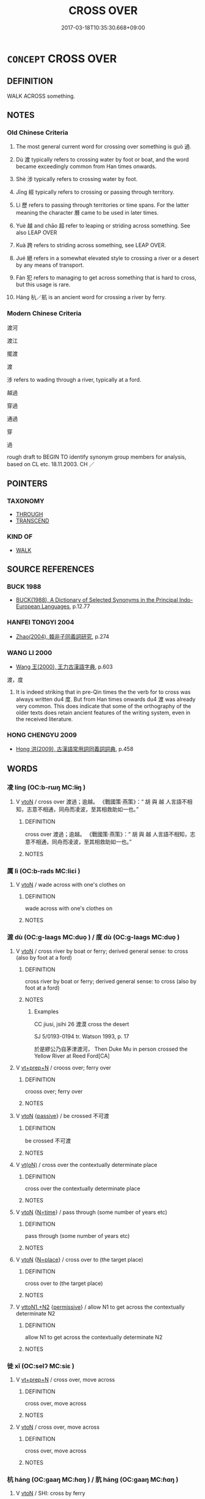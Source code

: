 # -*- mode: mandoku-tls-view -*-
#+TITLE: CROSS OVER
#+DATE: 2017-03-18T10:35:30.668+09:00        
#+STARTUP: content
* =CONCEPT= CROSS OVER
:PROPERTIES:
:CUSTOM_ID: uuid-52fef5a2-c3f8-4daa-a102-05698fff0a91
:SYNONYM+:  TRAVEL ACROSS
:SYNONYM+:  TRAVERSE
:SYNONYM+:  RANGE OVER
:SYNONYM+:  NEGOTIATE
:SYNONYM+:  NAVIGATE
:TR_ZH: 度過
:TR_OCH: 過
:END:
** DEFINITION

WALK ACROSS something.

** NOTES

*** Old Chinese Criteria
1. The most general current word for crossing over something is guò 過.

2. Dù 渡 typically refers to crossing water by foot or boat, and the word became exceedingly common from Han times onwards.

3. Shè 涉 typically refers to crossing water by foot.

4. Jīng 經 typically refers to crossing or passing through territory.

5. Lì 歷 refers to passing through territories or time spans. For the latter meaning the character 曆 came to be used in later times.

6. Yuè 越 and chāo 超 refer to leaping or striding across something. See also LEAP OVER

7. Kuà 跨 refers to striding across something, see LEAP OVER.

8. Jué 絕 refers in a somewhat elevated style to crossing a river or a desert by any means of transport.

9. Fàn 犯 refers to managing to get across something that is hard to cross, but this usage is rare.

10. Háng 杭／航 is an ancient word for crossing a river by ferry.

*** Modern Chinese Criteria
渡河

渡江

擺渡

渡

涉 refers to wading through a river, typically at a ford.

越過

穿過

通過

穿

過

rough draft to BEGIN TO identify synonym group members for analysis, based on CL etc. 18.11.2003. CH ／

** POINTERS
*** TAXONOMY
 - [[tls:concept:THROUGH][THROUGH]]
 - [[tls:concept:TRANSCEND][TRANSCEND]]

*** KIND OF
 - [[tls:concept:WALK][WALK]]

** SOURCE REFERENCES
*** BUCK 1988
 - [[cite:BUCK-1988][BUCK(1988), A Dictionary of Selected Synonyms in the Principal Indo-European Languages]], p.12.77

*** HANFEI TONGYI 2004
 - [[cite:HANFEI-TONGYI-2004][Zhao(2004), 韓非子同義詞研究]], p.274

*** WANG LI 2000
 - [[cite:WANG-LI-2000][Wang 王(2000), 王力古漢語字典]], p.603


渡，度

1. It is indeed striking that in pre-Qin times the the verb for to cross was always written du4 度.  But from Han times onwards du4 渡 was already very common.  This does indicate that some of the orthography of the older texts does retain ancient features of the writing system, even in the received literature.

*** HONG CHENGYU 2009
 - [[cite:HONG-CHENGYU-2009][Hong 洪(2009), 古漢語常用詞同義詞詞典]], p.458

** WORDS
   :PROPERTIES:
   :VISIBILITY: children
   :END:
*** 凌 líng (OC:b-rɯŋ MC:lɨŋ )
:PROPERTIES:
:CUSTOM_ID: uuid-b55a2047-24e7-41aa-8ec2-8f46b9d78d1e
:Char+: 凌(15,8/10) 
:GY_IDS+: uuid-8e57dd7f-77ae-4207-a978-c4f3c3aa3305
:PY+: líng     
:OC+: b-rɯŋ     
:MC+: lɨŋ     
:END: 
**** V [[tls:syn-func::#uuid-fbfb2371-2537-4a99-a876-41b15ec2463c][vtoN]] / cross over 渡過；逾越。 《戰國策·燕策》：“ 胡 與 越 人言語不相知，志意不相通，同舟而凌波，至其相救助如一也。”
:PROPERTIES:
:CUSTOM_ID: uuid-af8c8201-b8c3-4e2f-b382-9a809052994b
:END:
****** DEFINITION

cross over 渡過；逾越。 《戰國策·燕策》：“ 胡 與 越 人言語不相知，志意不相通，同舟而凌波，至其相救助如一也。”

****** NOTES

*** 厲 lì (OC:b-rads MC:liɛi )
:PROPERTIES:
:CUSTOM_ID: uuid-c3edfadf-d254-40a1-baca-dd92aaefd8c2
:Char+: 厲(27,13/15) 
:GY_IDS+: uuid-0f38d0bc-76d5-43d4-ac0e-3bb004f85980
:PY+: lì     
:OC+: b-rads     
:MC+: liɛi     
:END: 
**** V [[tls:syn-func::#uuid-fbfb2371-2537-4a99-a876-41b15ec2463c][vtoN]] / wade across with one's clothes on
:PROPERTIES:
:CUSTOM_ID: uuid-0f18bad8-dfdf-47bf-8eaa-5b910f295919
:WARRING-STATES-CURRENCY: 3
:END:
****** DEFINITION

wade across with one's clothes on

****** NOTES

*** 渡 dù (OC:ɡ-laaɡs MC:duo̝ ) / 度 dù (OC:ɡ-laaɡs MC:duo̝ )
:PROPERTIES:
:CUSTOM_ID: uuid-c724aafb-5c9d-4843-90bd-5e3b2d23ea26
:Char+: 渡(85,9/12) 
:Char+: 度(53,6/9) 
:GY_IDS+: uuid-a7cb9d2b-6ef9-4ca9-ab4a-204c51ebda47
:PY+: dù     
:OC+: ɡ-laaɡs     
:MC+: duo̝     
:GY_IDS+: uuid-747e8532-e8bd-4f01-b43e-ad5025ef888a
:PY+: dù     
:OC+: ɡ-laaɡs     
:MC+: duo̝     
:END: 
**** V [[tls:syn-func::#uuid-fbfb2371-2537-4a99-a876-41b15ec2463c][vtoN]] / cross river by boat or ferry; derived general sense: to cross (also by foot at a ford)
:PROPERTIES:
:CUSTOM_ID: uuid-69b0d06a-9e18-423a-95f4-7930cf59a926
:WARRING-STATES-CURRENCY: 5
:END:
****** DEFINITION

cross river by boat or ferry; derived general sense: to cross (also by foot at a ford)

****** NOTES

******* Examples
CC jiusi, jsihi 26 渡漠 cross the desert

SJ 5/0193-0194 tr. Watson 1993, p. 17

 於是繆公乃自茅津渡河， Then Duke Mu in person crossed the Yellow River at Reed Ford[CA]

**** V [[tls:syn-func::#uuid-739c24ae-d585-4fff-9ac2-2547b1050f16][vt+prep+N]] / crooss over; ferry over
:PROPERTIES:
:CUSTOM_ID: uuid-090c49e8-d138-485d-860b-35dc57093852
:END:
****** DEFINITION

crooss over; ferry over

****** NOTES

**** V [[tls:syn-func::#uuid-fbfb2371-2537-4a99-a876-41b15ec2463c][vtoN]] {[[tls:sem-feat::#uuid-988c2bcf-3cdd-4b9e-b8a4-615fe3f7f81e][passive]]} / be crossed 不可渡
:PROPERTIES:
:CUSTOM_ID: uuid-e12b1815-c3cc-441c-81ec-91280bdbbd6d
:WARRING-STATES-CURRENCY: 3
:END:
****** DEFINITION

be crossed 不可渡

****** NOTES

**** V [[tls:syn-func::#uuid-e64a7a95-b54b-4c94-9d6d-f55dbf079701][vt(oN)]] / cross over the contextually determinate place
:PROPERTIES:
:CUSTOM_ID: uuid-a6092937-4501-4ede-8252-73b54e6f9e11
:WARRING-STATES-CURRENCY: 3
:END:
****** DEFINITION

cross over the contextually determinate place

****** NOTES

**** V [[tls:syn-func::#uuid-fbfb2371-2537-4a99-a876-41b15ec2463c][vtoN]] {[[tls:sem-feat::#uuid-3b631838-1e4e-40ed-b2e1-18ad0167d26e][N=time]]} / pass through (some number of years etc)
:PROPERTIES:
:CUSTOM_ID: uuid-6aead840-ac06-4f16-835b-f6fae7ce16d2
:END:
****** DEFINITION

pass through (some number of years etc)

****** NOTES

**** V [[tls:syn-func::#uuid-fbfb2371-2537-4a99-a876-41b15ec2463c][vtoN]] {[[tls:sem-feat::#uuid-83f3fdd7-af64-4c8f-b156-bb6a0e761030][N=place]]} / cross over to (the target place)
:PROPERTIES:
:CUSTOM_ID: uuid-c5326733-ca39-4635-8ea1-b59720c169e7
:END:
****** DEFINITION

cross over to (the target place)

****** NOTES

**** V [[tls:syn-func::#uuid-a2c810ab-05c4-4ed2-86eb-c954618d8429][vttoN1.+N2]] {[[tls:sem-feat::#uuid-3e27712a-ab03-4462-8a9e-9f9310f299f0][permissive]]} / allow N1 to get across the contextually determinate N2
:PROPERTIES:
:CUSTOM_ID: uuid-5269fed0-b3ec-414e-8fa7-acab52204e4b
:END:
****** DEFINITION

allow N1 to get across the contextually determinate N2

****** NOTES

*** 徙 xǐ (OC:selʔ MC:siɛ )
:PROPERTIES:
:CUSTOM_ID: uuid-11ca7e22-d5ca-4ea5-aa90-b9c328858620
:Char+: 徙(60,8/11) 
:GY_IDS+: uuid-59f0d1ee-d681-4464-afc9-902eeb1a01ce
:PY+: xǐ     
:OC+: selʔ     
:MC+: siɛ     
:END: 
**** V [[tls:syn-func::#uuid-739c24ae-d585-4fff-9ac2-2547b1050f16][vt+prep+N]] / cross over, move across
:PROPERTIES:
:CUSTOM_ID: uuid-c81262ef-dfce-45e3-8867-e74ccc8ce8d7
:WARRING-STATES-CURRENCY: 3
:END:
****** DEFINITION

cross over, move across

****** NOTES

**** V [[tls:syn-func::#uuid-fbfb2371-2537-4a99-a876-41b15ec2463c][vtoN]] / cross over, move across
:PROPERTIES:
:CUSTOM_ID: uuid-c0a76c65-4583-43bd-b0f9-742f26739140
:END:
****** DEFINITION

cross over, move across

****** NOTES

*** 杭 háng (OC:ɡaaŋ MC:ɦɑŋ ) / 肮 háng (OC:ɡaaŋ MC:ɦɑŋ )
:PROPERTIES:
:CUSTOM_ID: uuid-e6deec27-d386-40d1-9148-cfbe7a5031bb
:Char+: 杭(75,4/8) 
:Char+: 肮(130,4/8) 
:GY_IDS+: uuid-e7737477-58a8-45b2-b9ba-1b057c80c09b
:PY+: háng     
:OC+: ɡaaŋ     
:MC+: ɦɑŋ     
:GY_IDS+: uuid-87a32b11-a7d3-4667-b765-03e80ef09e67
:PY+: háng     
:OC+: ɡaaŋ     
:MC+: ɦɑŋ     
:END: 
**** V [[tls:syn-func::#uuid-fbfb2371-2537-4a99-a876-41b15ec2463c][vtoN]] / SHI: cross by ferry
:PROPERTIES:
:CUSTOM_ID: uuid-a8174565-ddf4-4ee4-adae-95b13fed88db
:WARRING-STATES-CURRENCY: 2
:END:
****** DEFINITION

SHI: cross by ferry

****** NOTES

******* Examples
SHI 061.1

 誰謂河廣？ 1. Who says that the River is broad?

 一葦杭之。 On one reed I can (boat =) cross it.[CA]

*** 橫 héng (OC:ɡʷraaŋ MC:ɦɣaŋ )
:PROPERTIES:
:CUSTOM_ID: uuid-d7e10fcb-a87f-4249-b539-2689157022e6
:Char+: 橫(75,12/16) 
:GY_IDS+: uuid-0ed69864-16c3-4039-a24c-980d1d370a16
:PY+: héng     
:OC+: ɡʷraaŋ     
:MC+: ɦɣaŋ     
:END: 
**** V [[tls:syn-func::#uuid-2a0ded86-3b04-4488-bb7a-3efccfa35844][vadV]] / going straight across
:PROPERTIES:
:CUSTOM_ID: uuid-1530c732-1cf0-4e09-9077-e7faa75d662f
:END:
****** DEFINITION

going straight across

****** NOTES

**** V [[tls:syn-func::#uuid-fbfb2371-2537-4a99-a876-41b15ec2463c][vtoN]] / cross horizontally
:PROPERTIES:
:CUSTOM_ID: uuid-f1e138a3-c4a1-40d9-bd48-d2b608f63fd5
:WARRING-STATES-CURRENCY: 2
:END:
****** DEFINITION

cross horizontally

****** NOTES

**** V [[tls:syn-func::#uuid-fbfb2371-2537-4a99-a876-41b15ec2463c][vtoN]] {[[tls:sem-feat::#uuid-2a66fc1c-6671-47d2-bd04-cfd6ccae64b8][stative]]} / lie horizontally across
:PROPERTIES:
:CUSTOM_ID: uuid-e90461e5-19a9-4ef5-ad7d-ac2c9e1903ee
:END:
****** DEFINITION

lie horizontally across

****** NOTES

*** 歷 lì (OC:reeɡ MC:lek )
:PROPERTIES:
:CUSTOM_ID: uuid-6bb36886-2141-4e77-8861-e642d6aa55a8
:Char+: 歷(77,12/16) 
:GY_IDS+: uuid-1be715ca-e56f-4540-acdc-49262813777a
:PY+: lì     
:OC+: reeɡ     
:MC+: lek     
:END: 
**** V [[tls:syn-func::#uuid-739c24ae-d585-4fff-9ac2-2547b1050f16][vt+prep+N]] / to pass through
:PROPERTIES:
:CUSTOM_ID: uuid-a37024df-45cb-4e06-9daf-d05da7bc1943
:WARRING-STATES-CURRENCY: 3
:END:
****** DEFINITION

to pass through

****** NOTES

**** V [[tls:syn-func::#uuid-fbfb2371-2537-4a99-a876-41b15ec2463c][vtoN]] / to pass through
:PROPERTIES:
:CUSTOM_ID: uuid-1db537a8-a32e-4216-9c59-7d5d49d06475
:END:
****** DEFINITION

to pass through

****** NOTES

******* Examples
CC JIUTAN 09:03; SBBY 535; Huang 284; Fu 246; tr. Hawkes 300;

 歷祝融於朱冥。 Passed by Zhu4 Ro2ng in the Scarlet Sea.[CA]

**** V [[tls:syn-func::#uuid-fbfb2371-2537-4a99-a876-41b15ec2463c][vtoN]] {[[tls:sem-feat::#uuid-2e48851c-928e-40f0-ae0d-2bf3eafeaa17][figurative]]} / pass through (stages, ranks)
:PROPERTIES:
:CUSTOM_ID: uuid-2df9b674-f0c5-41f7-9104-7140901f20c5
:END:
****** DEFINITION

pass through (stages, ranks)

****** NOTES

*** 津 jīn (OC:tsin MC:tsin )
:PROPERTIES:
:CUSTOM_ID: uuid-a8e94a35-8ae0-4919-87aa-59bbbcc925df
:Char+: 津(85,6/9) 
:GY_IDS+: uuid-e6f3a46b-c6fb-48af-86bf-261cb86d3fb0
:PY+: jīn     
:OC+: tsin     
:MC+: tsin     
:END: 
**** N [[tls:syn-func::#uuid-516d3836-3a0b-4fbc-b996-071cc48ba53d][nadN]] / ferry- (man)
:PROPERTIES:
:CUSTOM_ID: uuid-47cc9826-fd5e-40a3-82d2-2e42798cad7b
:WARRING-STATES-CURRENCY: 2
:END:
****** DEFINITION

ferry- (man)

****** NOTES

******* Examples
SJ 107/2839#1 父世觀津人。

**** V [[tls:syn-func::#uuid-fbfb2371-2537-4a99-a876-41b15ec2463c][vtoN]] / cross in a ford or shallow place in the river; cross by ferry
:PROPERTIES:
:CUSTOM_ID: uuid-b7c2a8fb-c66d-4d9a-b3d4-358ad2fc30cc
:END:
****** DEFINITION

cross in a ford or shallow place in the river; cross by ferry

****** NOTES

******* Nuance
This is the old and dignified word.

******* Examples
ZUO Zhao 24.9 and ZZ 19.681 津人 ferryman

*** 涉 shè (OC:djeb MC:dʑiɛp )
:PROPERTIES:
:CUSTOM_ID: uuid-4ce45840-c77c-4c4b-9fb5-3a4a7461ff61
:Char+: 涉(85,7/10) 
:GY_IDS+: uuid-eb23e513-a832-4846-a91b-f216f7e521a3
:PY+: shè     
:OC+: djeb     
:MC+: dʑiɛp     
:END: 
**** V [[tls:syn-func::#uuid-e64a7a95-b54b-4c94-9d6d-f55dbf079701][vt(oN)]] / wade across the contextually determinate object
:PROPERTIES:
:CUSTOM_ID: uuid-60f5a042-436e-4a2a-be1c-a9a992ab5dc1
:END:
****** DEFINITION

wade across the contextually determinate object

****** NOTES

**** V [[tls:syn-func::#uuid-fbfb2371-2537-4a99-a876-41b15ec2463c][vtoN]] / wade across
:PROPERTIES:
:CUSTOM_ID: uuid-76d59034-7e85-4f88-9533-7802a5088e79
:END:
****** DEFINITION

wade across

****** NOTES

**** V [[tls:syn-func::#uuid-fbfb2371-2537-4a99-a876-41b15ec2463c][vtoN]] {[[tls:sem-feat::#uuid-2e48851c-928e-40f0-ae0d-2bf3eafeaa17][figurative]]} / pass across; pass through
:PROPERTIES:
:CUSTOM_ID: uuid-7b0562da-f003-4a47-bdba-19124d70fa9d
:END:
****** DEFINITION

pass across; pass through

****** NOTES

**** V [[tls:syn-func::#uuid-fbfb2371-2537-4a99-a876-41b15ec2463c][vtoN]] {[[tls:sem-feat::#uuid-988c2bcf-3cdd-4b9e-b8a4-615fe3f7f81e][passive]]} / be crossed
:PROPERTIES:
:CUSTOM_ID: uuid-686db02e-3e40-4f74-909a-afdd6df06acc
:END:
****** DEFINITION

be crossed

****** NOTES

*** 濟 jì (OC:tsiils MC:tsei )
:PROPERTIES:
:CUSTOM_ID: uuid-4b07f4be-572d-4e53-9b45-0c32b6bd1c44
:Char+: 濟(85,14/17) 
:GY_IDS+: uuid-4862eaca-2cd8-4e26-9b6f-e96f2c799d88
:PY+: jì     
:OC+: tsiils     
:MC+: tsei     
:END: 
**** V [[tls:syn-func::#uuid-e64a7a95-b54b-4c94-9d6d-f55dbf079701][vt(oN)]] / cross over a contextually determinate place; cut across
:PROPERTIES:
:CUSTOM_ID: uuid-09bba03e-cc50-4016-8516-f723ba13e724
:WARRING-STATES-CURRENCY: 3
:END:
****** DEFINITION

cross over a contextually determinate place; cut across

****** NOTES

**** V [[tls:syn-func::#uuid-fbfb2371-2537-4a99-a876-41b15ec2463c][vtoN]] / go across, try to get across; traverse, succeed to get across
:PROPERTIES:
:CUSTOM_ID: uuid-46bb922a-a493-44cd-8dbb-522115abb332
:WARRING-STATES-CURRENCY: 5
:END:
****** DEFINITION

go across, try to get across; traverse, succeed to get across

****** NOTES

******* Examples
ZUO Ding 4.3 濟漢 traverse the River Ha4n; ZUO Ding 4.3 先濟者 those who get across first; GY 06.06.01/242 濟汝踰方城 crossed the Ru3 river and traversed the wall at Fa1ng

CC JIUTAN 02:07; SBBY 494; Huang 261; Fu 232; tr. Hawkes 286;

 濟湘流而南極。 Crossed the Xia1ng's waters and journeyed to the south.[CA]

*** 犯 fàn (OC:bomʔ MC:bi̯ɐm )
:PROPERTIES:
:CUSTOM_ID: uuid-4d990748-3512-4517-b10a-c0108b490f51
:Char+: 犯(94,2/5) 
:GY_IDS+: uuid-10a01e52-79e7-4ea4-a62c-a4582670745e
:PY+: fàn     
:OC+: bomʔ     
:MC+: bi̯ɐm     
:END: 
**** V [[tls:syn-func::#uuid-fbfb2371-2537-4a99-a876-41b15ec2463c][vtoN]] / manage to get across; get across
:PROPERTIES:
:CUSTOM_ID: uuid-ae148b4f-cfbf-4c1a-8849-3a099ff54dfc
:WARRING-STATES-CURRENCY: 2
:END:
****** DEFINITION

manage to get across; get across

****** NOTES

******* Examples
HF 20.31.03; jishi 371; shiping 654; jiaozhu 203; m 183

 而以昏晨犯山川， but in the evening or in the morning they want to get across a mountain or a river[CA]

*** 絕 jué (OC:dzod MC:dziɛt )
:PROPERTIES:
:CUSTOM_ID: uuid-c53f8463-cbb6-4f38-bb17-b6966c59ac22
:Char+: 絕(120,6/12) 
:GY_IDS+: uuid-5590ad14-e0fb-4edc-996b-f5b7b83e7d5c
:PY+: jué     
:OC+: dzod     
:MC+: dziɛt     
:END: 
**** V [[tls:syn-func::#uuid-fbfb2371-2537-4a99-a876-41b15ec2463c][vtoN]] / cross (river); traverse
:PROPERTIES:
:CUSTOM_ID: uuid-ea5d6f39-18fa-41a1-921e-8764738e59a9
:WARRING-STATES-CURRENCY: 5
:END:
****** DEFINITION

cross (river); traverse

****** NOTES

******* Examples
CC JIUTAN 09:03; SBBY 535; Huang 284; Fu 246; tr. Hawkes 300;

 絕都廣以直指兮， Traversed the great Plain and sped straight onwards,[CA]

HNZ 09.11.04; ed. Che2n Gua3ngzho4ng 1993, p. 410; ed. Liu2 We2ndia3n 1989, p. 295; ed. ICS 1992, 75/1; tr. ROGER T. AMES, p. 190;

 不能游而絕江海。 can cross rivers and seas without even knowing how to swim.

*** 經 jīng (OC:keeŋ MC:keŋ )
:PROPERTIES:
:CUSTOM_ID: uuid-9406efb3-78f3-4e62-b560-adf2fa620d9c
:Char+: 經(120,7/13) 
:GY_IDS+: uuid-dc2d4f29-288b-475b-ae53-9d0eef7818a1
:PY+: jīng     
:OC+: keeŋ     
:MC+: keŋ     
:END: 
**** N [[tls:syn-func::#uuid-76be1df4-3d73-4e5f-bbc2-729542645bc8][nab]] {[[tls:sem-feat::#uuid-f55cff2f-f0e3-4f08-a89c-5d08fcf3fe89][act]]} / passage through somewhere
:PROPERTIES:
:CUSTOM_ID: uuid-41d4a2dc-cad8-400f-a10e-2c3921a04540
:END:
****** DEFINITION

passage through somewhere

****** NOTES

**** V [[tls:syn-func::#uuid-739c24ae-d585-4fff-9ac2-2547b1050f16][vt+prep+N]] / pass through (a time N)
:PROPERTIES:
:CUSTOM_ID: uuid-a8af30c3-fc76-450f-be85-4c0c52f07135
:END:
****** DEFINITION

pass through (a time N)

****** NOTES

**** V [[tls:syn-func::#uuid-fbfb2371-2537-4a99-a876-41b15ec2463c][vtoN]] / pass through
:PROPERTIES:
:CUSTOM_ID: uuid-a069f0cd-117d-4b14-8140-4d78c9b0537a
:WARRING-STATES-CURRENCY: 3
:END:
****** DEFINITION

pass through

****** NOTES

**** V [[tls:syn-func::#uuid-739c24ae-d585-4fff-9ac2-2547b1050f16][vt+prep+N]] {[[tls:sem-feat::#uuid-83f3fdd7-af64-4c8f-b156-bb6a0e761030][N=place]]} / cross over, pass through
:PROPERTIES:
:CUSTOM_ID: uuid-1365e079-18de-47f0-80e7-c8d28b87cb5d
:END:
****** DEFINITION

cross over, pass through

****** NOTES

*** 越 yuè (OC:ɢʷad MC:ɦi̯ɐt )
:PROPERTIES:
:CUSTOM_ID: uuid-f804f523-5638-49aa-821b-37892ecf8e98
:Char+: 越(156,5/12) 
:GY_IDS+: uuid-3139f0f4-7da9-4541-afd4-6a412a0a7304
:PY+: yuè     
:OC+: ɢʷad     
:MC+: ɦi̯ɐt     
:END: 
**** V [[tls:syn-func::#uuid-739c24ae-d585-4fff-9ac2-2547b1050f16][vt+prep+N]] {[[tls:sem-feat::#uuid-2e48851c-928e-40f0-ae0d-2bf3eafeaa17][figurative]]} / cross over > go beyond the (categorial) borders of, go beyond
:PROPERTIES:
:CUSTOM_ID: uuid-65053cb8-c0e4-4760-89e5-77be3f39dda2
:END:
****** DEFINITION

cross over > go beyond the (categorial) borders of, go beyond

****** NOTES

**** V [[tls:syn-func::#uuid-fbfb2371-2537-4a99-a876-41b15ec2463c][vtoN]] / leap over, leap across (an obstacle); generally: cross (a road etc.; a border); go beyond
:PROPERTIES:
:CUSTOM_ID: uuid-28e3ceca-d671-4d12-af1a-b6c54af96969
:WARRING-STATES-CURRENCY: 5
:END:
****** DEFINITION

leap over, leap across (an obstacle); generally: cross (a road etc.; a border); go beyond

****** NOTES

******* Examples
CC JIUHUAI 08:02; SBBY 475; Huang 251; Fu 222; tr. Hawkes 276;

 越炎火兮萬里， I cross ten thousand miles of flaming fire,[CA]

*** 超 chāo (OC:khrlew MC:ʈhiɛu )
:PROPERTIES:
:CUSTOM_ID: uuid-cccd511f-fd75-4ced-aa8b-0ea58e4c5384
:Char+: 超(156,5/12) 
:GY_IDS+: uuid-16589096-850e-437b-8f41-9fe144f360ef
:PY+: chāo     
:OC+: khrlew     
:MC+: ʈhiɛu     
:END: 
**** V [[tls:syn-func::#uuid-fbfb2371-2537-4a99-a876-41b15ec2463c][vtoN]] / jump over (the sea); pass over; jump on
:PROPERTIES:
:CUSTOM_ID: uuid-398fbc74-4b30-43bc-9768-ddac22e0731a
:WARRING-STATES-CURRENCY: 4
:END:
****** DEFINITION

jump over (the sea); pass over; jump on

****** NOTES

******* Examples
MENG 1A07:17; tr. D. C. Lau 1.13

 「挾太山以超北海， "(If the task is) to clasp Mount Tai under one's arm and to jump with it over the Northern Sea,

 語人曰， to tell other people:[CA]

CC JIUSI 07:03; SBBY 565; Huang 303; Fu 260; tr. Hawkes 315;

 超五嶺兮嵯峨， Crossing the sheer heights of the Wu3-li3ng range,

**** V [[tls:syn-func::#uuid-fbfb2371-2537-4a99-a876-41b15ec2463c][vtoN]] {[[tls:sem-feat::#uuid-2e48851c-928e-40f0-ae0d-2bf3eafeaa17][figurative]]} / cross over > transcend, go beyond, get passed
:PROPERTIES:
:CUSTOM_ID: uuid-5fd37bf0-2f35-4d07-9ba6-cde00a17c90a
:END:
****** DEFINITION

cross over > transcend, go beyond, get passed

****** NOTES

*** 逾 yú (OC:lo MC:ji̯o )
:PROPERTIES:
:CUSTOM_ID: uuid-6b0c07dc-f633-4a5d-8274-1d0830513883
:Char+: 踰(157,9/16) 
:GY_IDS+: uuid-834f136f-17a8-43e0-ab2d-8299b7426741
:PY+: yú     
:OC+: lo     
:MC+: ji̯o     
:END: 
**** V [[tls:syn-func::#uuid-fbfb2371-2537-4a99-a876-41b15ec2463c][vtoN]] / go across, cross over
:PROPERTIES:
:CUSTOM_ID: uuid-294747ce-6c3c-47f4-9b5d-fdf0c2d5e528
:END:
****** DEFINITION

go across, cross over

****** NOTES

*** 躔 chán (OC:dan MC:ɖiɛn )
:PROPERTIES:
:CUSTOM_ID: uuid-5bdce5a4-fb86-46be-b473-567c13b95449
:Char+: 躔(157,15/22) 
:GY_IDS+: uuid-b789bb21-c113-459c-8b84-d0787c87056d
:PY+: chán     
:OC+: dan     
:MC+: ɖiɛn     
:END: 
**** V [[tls:syn-func::#uuid-fbfb2371-2537-4a99-a876-41b15ec2463c][vtoN]] {[[tls:sem-feat::#uuid-2e48851c-928e-40f0-ae0d-2bf3eafeaa17][figurative]]} / tread upon and pass through
:PROPERTIES:
:CUSTOM_ID: uuid-d701fa7b-ea8c-4d8f-a8a9-4a9985ea6a82
:END:
****** DEFINITION

tread upon and pass through

****** NOTES

*** 透 tòu (OC:lʰoos MC:thu )
:PROPERTIES:
:CUSTOM_ID: uuid-3d79a23c-c614-47e4-b556-0f344032c980
:Char+: 透(162,7/11) 
:GY_IDS+: uuid-6504e768-e723-48d5-b055-00bcc3b9d4dc
:PY+: tòu     
:OC+: lʰoos     
:MC+: thu     
:END: 
**** V [[tls:syn-func::#uuid-fbfb2371-2537-4a99-a876-41b15ec2463c][vtoN]] / pass through; penetrate through
:PROPERTIES:
:CUSTOM_ID: uuid-502e4ad0-ab87-40d3-af9c-9e92659ebc6d
:END:
****** DEFINITION

pass through; penetrate through

****** NOTES

*** 過 guò (OC:klools MC:kʷɑ )
:PROPERTIES:
:CUSTOM_ID: uuid-b49a305d-06dd-4ce0-a5a3-b62d8ce0ed2b
:Char+: 過(162,9/13) 
:GY_IDS+: uuid-0a0547d8-d483-4e3e-8023-d98ca40a8e18
:PY+: guò     
:OC+: klools     
:MC+: kʷɑ     
:END: 
**** V [[tls:syn-func::#uuid-e64a7a95-b54b-4c94-9d6d-f55dbf079701][vt(oN)]] / get across a contextually determinate place N
:PROPERTIES:
:CUSTOM_ID: uuid-1275b978-dd54-490c-8bfb-52de1dad0594
:END:
****** DEFINITION

get across a contextually determinate place N

****** NOTES

**** V [[tls:syn-func::#uuid-fcf6675f-1ad1-46cc-b90b-c2ed39ed04ac][vt0oN]] {[[tls:sem-feat::#uuid-2e48851c-928e-40f0-ae0d-2bf3eafeaa17][figurative]]} / it goes past (an appointed time)  過期 "it went past the appointed time, the appointed time passed"; ...
:PROPERTIES:
:CUSTOM_ID: uuid-9f35dea7-dc69-477d-aeaa-6ab5f07194c1
:WARRING-STATES-CURRENCY: 3
:END:
****** DEFINITION

it goes past (an appointed time)  過期 "it went past the appointed time, the appointed time passed"; spend (time)

****** NOTES

**** V [[tls:syn-func::#uuid-fbfb2371-2537-4a99-a876-41b15ec2463c][vtoN]] / guo1: cross over (a river, a bridge); transgress (a territory); pass through; pass by (a place or a...
:PROPERTIES:
:CUSTOM_ID: uuid-333e1c10-c55c-4098-8653-0cb2902da278
:WARRING-STATES-CURRENCY: 4
:END:
****** DEFINITION

guo1: cross over (a river, a bridge); transgress (a territory); pass through; pass by (a place or a person) PRONOUNCIATION!

****** NOTES

**** V [[tls:syn-func::#uuid-fbfb2371-2537-4a99-a876-41b15ec2463c][vtoN]] {[[tls:sem-feat::#uuid-2e48851c-928e-40f0-ae0d-2bf3eafeaa17][figurative]]} / cross over a time period > spend (a day; one's days)
:PROPERTIES:
:CUSTOM_ID: uuid-de8ecc75-5313-4278-be63-db3b9baa75db
:END:
****** DEFINITION

cross over a time period > spend (a day; one's days)

****** NOTES

**** V [[tls:syn-func::#uuid-fbfb2371-2537-4a99-a876-41b15ec2463c][vtoN]] {[[tls:sem-feat::#uuid-e892b1c3-26c2-4bda-b2c0-238e911c82f2][object=goal]]} / to cross over to
:PROPERTIES:
:CUSTOM_ID: uuid-0af4076e-e9b6-451d-841d-b26621e2e55a
:END:
****** DEFINITION

to cross over to

****** NOTES

*** 馮 píng (OC:brɯŋ MC:bɨŋ )
:PROPERTIES:
:CUSTOM_ID: uuid-cc49f94b-55f5-461f-8e0d-45dacf88b503
:Char+: 馮(187,2/12) 
:GY_IDS+: uuid-36eafba6-a788-499f-a99f-8bfece268b09
:PY+: píng     
:OC+: brɯŋ     
:MC+: bɨŋ     
:END: 
**** V [[tls:syn-func::#uuid-fbfb2371-2537-4a99-a876-41b15ec2463c][vtoN]] / walk across
:PROPERTIES:
:CUSTOM_ID: uuid-78f3284e-33f1-4a33-a3f5-dd02d08c1eb2
:END:
****** DEFINITION

walk across

****** NOTES

*** 徙去 xǐqù (OC:selʔ khas MC:siɛ khi̯ɤ )
:PROPERTIES:
:CUSTOM_ID: uuid-64563320-69d8-4249-9976-10ab5282d416
:Char+: 徙(60,8/11) 去(28,3/5) 
:GY_IDS+: uuid-59f0d1ee-d681-4464-afc9-902eeb1a01ce uuid-827fc8a5-b76b-4a8f-b089-157ba660ab3f
:PY+: xǐ qù    
:OC+: selʔ khas    
:MC+: siɛ khi̯ɤ    
:END: 
**** V [[tls:syn-func::#uuid-98f2ce75-ae37-4667-90ff-f418c4aeaa33][VPtoN]] {[[tls:sem-feat::#uuid-f2783e17-b4a1-4e3b-8b47-6a579c6e1eb6][resultative]]} / cross over
:PROPERTIES:
:CUSTOM_ID: uuid-74d7eb8c-58be-4e9b-91e9-826c4972978a
:WARRING-STATES-CURRENCY: 3
:END:
****** DEFINITION

cross over

****** NOTES

*** 經過 jīngguò (OC:keeŋ klools MC:keŋ kʷɑ )
:PROPERTIES:
:CUSTOM_ID: uuid-efe17c99-fdd9-42e4-aa6b-3348a580dc41
:Char+: 經(120,7/13) 過(162,9/13) 
:GY_IDS+: uuid-dc2d4f29-288b-475b-ae53-9d0eef7818a1 uuid-0a0547d8-d483-4e3e-8023-d98ca40a8e18
:PY+: jīng guò    
:OC+: keeŋ klools    
:MC+: keŋ kʷɑ    
:END: 
**** V [[tls:syn-func::#uuid-5b3376f4-75c4-4047-94eb-fc6d1bca520d][VPt(oN)]] / pass by the contextually determinate place[CA]
:PROPERTIES:
:CUSTOM_ID: uuid-47520e46-66ff-4507-a97d-05bdce91d092
:END:
****** DEFINITION

pass by the contextually determinate place[CA]

****** NOTES

*** 越度 yuèdù (OC:ɢʷad ɡ-laaɡs MC:ɦi̯ɐt duo̝ )
:PROPERTIES:
:CUSTOM_ID: uuid-daaa192d-2895-4ea3-821d-be5db859ddd6
:Char+: 越(156,5/12) 度(53,6/9) 
:GY_IDS+: uuid-3139f0f4-7da9-4541-afd4-6a412a0a7304 uuid-747e8532-e8bd-4f01-b43e-ad5025ef888a
:PY+: yuè dù    
:OC+: ɢʷad ɡ-laaɡs    
:MC+: ɦi̯ɐt duo̝    
:END: 
**** V [[tls:syn-func::#uuid-98f2ce75-ae37-4667-90ff-f418c4aeaa33][VPtoN]] / go across, get across (mountains and rivers)
:PROPERTIES:
:CUSTOM_ID: uuid-0187fdac-065d-42ae-a4e7-5b13f4a315c6
:END:
****** DEFINITION

go across, get across (mountains and rivers)

****** NOTES

*** 透過 tòuguò (OC:lʰoos klools MC:thu kʷɑ )
:PROPERTIES:
:CUSTOM_ID: uuid-9286b6cf-eb0c-4927-89f8-57786ce8952b
:Char+: 透(162,7/11) 過(162,9/13) 
:GY_IDS+: uuid-6504e768-e723-48d5-b055-00bcc3b9d4dc uuid-0a0547d8-d483-4e3e-8023-d98ca40a8e18
:PY+: tòu guò    
:OC+: lʰoos klools    
:MC+: thu kʷɑ    
:END: 
**** V [[tls:syn-func::#uuid-98f2ce75-ae37-4667-90ff-f418c4aeaa33][VPtoN]] {[[tls:sem-feat::#uuid-f2783e17-b4a1-4e3b-8b47-6a579c6e1eb6][resultative]]} / pass through
:PROPERTIES:
:CUSTOM_ID: uuid-e4c295b9-b6bc-43f8-81ee-2ceddab703f9
:END:
****** DEFINITION

pass through

****** NOTES

*** 通過 tōngguò (OC:kh-looŋ klools MC:thuŋ kʷɑ )
:PROPERTIES:
:CUSTOM_ID: uuid-a342ac29-a1a5-4f8c-b979-8d6e8ff4a091
:Char+: 通(162,7/11) 過(162,9/13) 
:GY_IDS+: uuid-0958ad9e-20d5-4ce4-9288-6c9417a52625 uuid-0a0547d8-d483-4e3e-8023-d98ca40a8e18
:PY+: tōng guò    
:OC+: kh-looŋ klools    
:MC+: thuŋ kʷɑ    
:END: 
**** V [[tls:syn-func::#uuid-98f2ce75-ae37-4667-90ff-f418c4aeaa33][VPtoN]] / cross over to, stretch over to
:PROPERTIES:
:CUSTOM_ID: uuid-792bb97c-e955-44f9-b5c5-1ca7fca2b932
:END:
****** DEFINITION

cross over to, stretch over to

****** NOTES

*** 亂 luàn (OC:ɡ-roons MC:lʷɑn )
:PROPERTIES:
:CUSTOM_ID: uuid-4e289978-35ac-452d-9ecd-0aba31e4bfb6
:Char+: 亂(5,12/13) 
:GY_IDS+: uuid-8817e9ab-5c2e-455f-bcf5-a2beca1a4a2c
:PY+: luàn     
:OC+: ɡ-roons     
:MC+: lʷɑn     
:END: 
**** V [[tls:syn-func::#uuid-fbfb2371-2537-4a99-a876-41b15ec2463c][vtoN]] / cross (river etc) against the current
:PROPERTIES:
:CUSTOM_ID: uuid-5c0c3c58-75e0-4731-bcab-ee59ea02df4c
:END:
****** DEFINITION

cross (river etc) against the current

****** NOTES

**** V [[tls:syn-func::#uuid-739c24ae-d585-4fff-9ac2-2547b1050f16][vt+prep+N]] / cross against the current 亂于河
:PROPERTIES:
:CUSTOM_ID: uuid-54c2310d-e305-4f3b-8cdc-2b934ca46d9e
:END:
****** DEFINITION

cross against the current 亂于河

****** NOTES

*** 交 jiāo (OC:kreew MC:kɣɛu )
:PROPERTIES:
:CUSTOM_ID: uuid-33431b1a-8f0f-47ed-b85b-e03a82c666d4
:Char+: 交(8,4/6) 
:GY_IDS+: uuid-50893144-9763-4932-a328-e670f2ed9fc2
:PY+: jiāo     
:OC+: kreew     
:MC+: kɣɛu     
:END: 
**** V [[tls:syn-func::#uuid-a4ac7ae5-ac55-45d6-b390-3c41242eb09e][vi2]] / intersect, crisscross
:PROPERTIES:
:CUSTOM_ID: uuid-128ed1e4-af9a-4b2a-a0b3-dffd3f4e4456
:END:
****** DEFINITION

intersect, crisscross

****** NOTES

**** N [[tls:syn-func::#uuid-76be1df4-3d73-4e5f-bbc2-729542645bc8][nab]] {[[tls:sem-feat::#uuid-4e92cef6-5753-4eed-a76b-7249c223316f][feature]]} / intersection
:PROPERTIES:
:CUSTOM_ID: uuid-11045cd6-c744-4d26-a476-3033dbe4b6e1
:END:
****** DEFINITION

intersection

****** NOTES

** BIBLIOGRAPHY
bibliography:../core/tlsbib.bib
